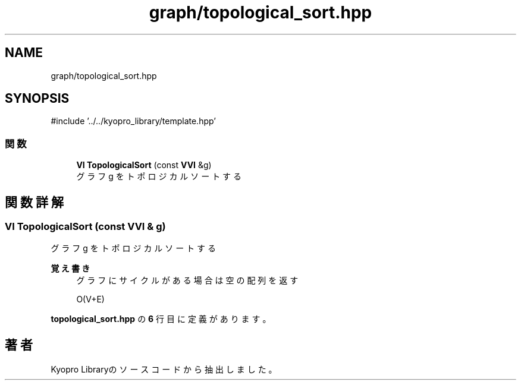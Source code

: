 .TH "graph/topological_sort.hpp" 3 "Kyopro Library" \" -*- nroff -*-
.ad l
.nh
.SH NAME
graph/topological_sort.hpp
.SH SYNOPSIS
.br
.PP
\fR#include '\&.\&./\&.\&./kyopro_library/template\&.hpp'\fP
.br

.SS "関数"

.in +1c
.ti -1c
.RI "\fBVI\fP \fBTopologicalSort\fP (const \fBVVI\fP &g)"
.br
.RI "グラフ g をトポロジカルソートする "
.in -1c
.SH "関数詳解"
.PP 
.SS "\fBVI\fP TopologicalSort (const \fBVVI\fP & g)"

.PP
グラフ g をトポロジカルソートする 
.PP
\fB覚え書き\fP
.RS 4
グラフにサイクルがある場合は空の配列を返す 

.PP
O(V+E) 
.RE
.PP

.PP
 \fBtopological_sort\&.hpp\fP の \fB6\fP 行目に定義があります。
.SH "著者"
.PP 
 Kyopro Libraryのソースコードから抽出しました。
